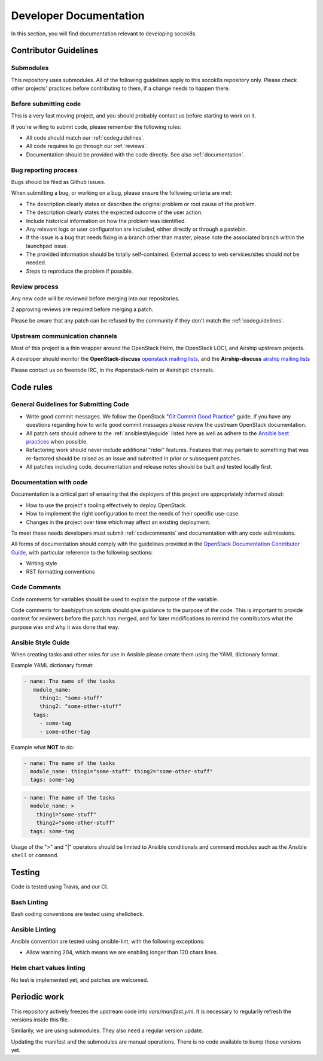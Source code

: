 .. _developerdocumentation:

=======================
Developer Documentation
=======================

In this section, you will find documentation relevant to developing
socok8s.

.. _contributing:

Contributor Guidelines
======================

Submodules
----------

This repository uses submodules. All of the following guidelines apply
to this socok8s repository only. Please check other projects' practices
before contributing to them, if a change needs to happen there.

Before submitting code
----------------------

This is a very fast moving project, and you should probably contact us
before starting to work on it.

If you're willing to submit code, please remember the following rules:

* All code should match our
  :ref:`codeguidelines`.
* All code requires to go through our :ref:`reviews`.
* Documentation should be provided with the
  code directly. See also :ref:`documentation`.

.. _bug_reporting:

Bug reporting process
---------------------

Bugs should be filed as Github issues.

When submitting a bug, or working on a bug, please ensure the following
criteria are met:

* The description clearly states or describes the original problem or root
  cause of the problem.
* The description clearly states the expected outcome of the user action.
* Include historical information on how the problem was identified.
* Any relevant logs or user configuration are included, either directly
  or through a pastebin.
* If the issue is a bug that needs fixing in a branch other than master,
  please note the associated branch within the launchpad issue.
* The provided information should be totally self-contained. External access
  to web services/sites should not be needed.
* Steps to reproduce the problem if possible.

.. _reviews:

Review process
--------------

Any new code will be reviewed before merging into our repositories.

2 approving reviews are required before merging a patch.

Please be aware that any patch can be refused by the community if they
don't match the :ref:`codeguidelines`.

Upstream communication channels
-------------------------------

Most of this project is a thin wrapper around the OpenStack Helm, the OpenStack
LOCI, and Airship upstream projects.

A developer should monitor the **OpenStack-discuss** `openstack mailing lists`_,
and the **Airship-discuss** `airship mailing lists`_

.. _openstack mailing lists: http://lists.openstack.org/cgi-bin/mailman/listinfo
.. _airship mailing lists: http://lists.airshipit.org/cgi-bin/mailman/listinfo

Please contact us on freenode IRC, in the #openstack-helm or #airshipit
channels.

.. _code_rules:

Code rules
==========

.. _codeguidelines:

General Guidelines for Submitting Code
--------------------------------------

* Write good commit messages. We follow the OpenStack
  "`Git Commit Good Practice`_" guide. if you have any questions regarding how
  to write good commit messages please review the upstream OpenStack
  documentation.
* All patch sets should adhere to the :ref:`ansiblestyleguide` listed here as
  well as adhere to the `Ansible best practices`_ when possible.
* Refactoring work should never include additional "rider" features. Features
  that may pertain to something that was re-factored should be raised as an
  issue and submitted in prior or subsequent patches.
* All patches including code, documentation and release notes should be built
  and tested locally first.

.. _Git Commit Good Practice: https://wiki.openstack.org/wiki/GitCommitMessages
.. _Ansible best practices: http://docs.ansible.com/playbooks_best_practices.html

.. _documentation:

Documentation with code
-----------------------

Documentation is a critical part of ensuring that the deployers of
this project are appropriately informed about:

* How to use the project's tooling effectively to deploy OpenStack.
* How to implement the right configuration to meet the needs of their specific
  use-case.
* Changes in the project over time which may affect an existing deployment.

To meet these needs developers must submit
:ref:`codecomments` and documentation with any code submissions.

All forms of documentation should comply with the guidelines provided
in the `OpenStack Documentation Contributor
Guide`_, with particular reference to the following sections:

* Writing style
* RST formatting conventions

.. _OpenStack Documentation Contributor Guide: https://docs.openstack.org/contributor-guide/

.. _codecomments:

Code Comments
-------------

Code comments for variables should be used to explain the purpose of the
variable.

Code comments for bash/python scripts should give guidance to the purpose of
the code. This is important to provide context for reviewers before the patch
has merged, and for later modifications to remind the contributors what the
purpose was and why it was done that way.


.. _ansiblestyleguide:

Ansible Style Guide
-------------------

When creating tasks and other roles for use in Ansible please create them
using the YAML dictionary format.

Example YAML dictionary format:

.. code-block:: yaml

   - name: The name of the tasks
      module_name:
        thing1: "some-stuff"
        thing2: "some-other-stuff"
      tags:
        - some-tag
        - some-other-tag


Example what **NOT** to do:

.. code-block:: yaml

    - name: The name of the tasks
      module_name: thing1="some-stuff" thing2="some-other-stuff"
      tags: some-tag

.. code-block:: yaml

    - name: The name of the tasks
      module_name: >
        thing1="some-stuff"
        thing2="some-other-stuff"
      tags: some-tag


Usage of the ">" and "|" operators should be limited to Ansible conditionals
and command modules such as the Ansible ``shell`` or ``command``.

Testing
=======

Code is tested using Travis, and our CI.

Bash Linting
------------

Bash coding conventions are tested using shellcheck.

Ansible Linting
---------------

Ansible convention are tested using ansible-lint, with the following
exceptions:

* Allow warning 204, which means we are enabling longer than 120 chars lines.

Helm chart values linting
-------------------------

No test is implemented yet, and patches are welcomed.

Periodic work
=============

This repository actively freezes the upstream code into `vars/manifest.yml`.
It is necessary to regularily refresh the versions inside this file.

Similarily, we are using submodules. They also need a regular version update.

Updating the manifest and the submodules are manual operations.
There is no code available to bump those versions yet.
